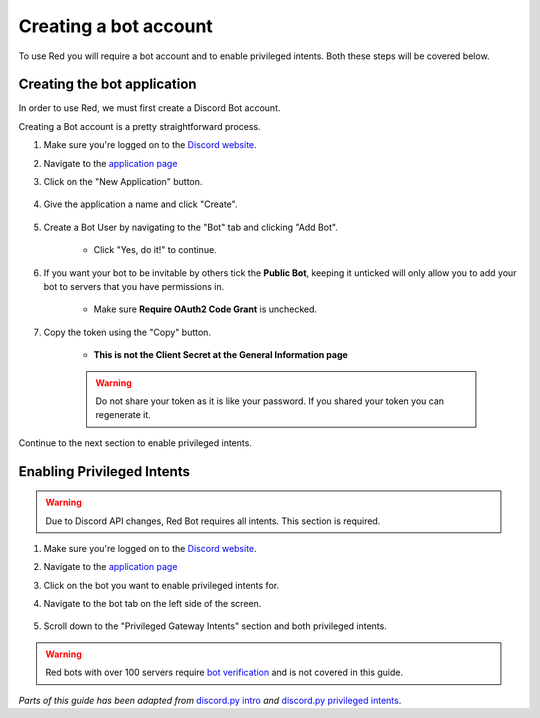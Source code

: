 ===========================================
Creating a bot account
===========================================

To use Red you will require a bot account and to enable privileged intents. Both these steps will be covered below.

-------------------------------
Creating the bot application
-------------------------------

In order to use Red, we must first create a Discord Bot account.

Creating a Bot account is a pretty straightforward process.

1. Make sure you're logged on to the `Discord website <https://discord.com>`_.
2. Navigate to the `application page <https://discord.com/developers/applications>`_
3. Click on the "New Application" button.

    .. image:: /.resources/bot-guide/discord_create_app_button.png
        :alt: The new application button.

4. Give the application a name and click "Create".

    .. image::  /.resources/bot-guide/discord_create_app_form.png
        :alt: The new application form filled in.

5. Create a Bot User by navigating to the "Bot" tab and clicking "Add Bot".

    - Click "Yes, do it!" to continue.

    .. image::  /.resources/bot-guide/discord_create_bot_user.png
        :alt: The Add Bot button.
6. If you want your bot to be invitable by others tick the **Public Bot**, keeping it unticked will only allow you to add your bot to servers that you have permissions in.

    - Make sure **Require OAuth2 Code Grant** is unchecked.

    .. image::  /.resources/bot-guide/discord_bot_user_options.png
        :alt: How the Bot User options should look like for most people.

7. Copy the token using the "Copy" button.

    - **This is not the Client Secret at the General Information page**

    .. warning::

        Do not share your token as it is like your password.
        If you shared your token you can regenerate it.

Continue to the next section to enable privileged intents.


-------------------------------
Enabling Privileged Intents
-------------------------------
.. warning::
    Due to Discord API changes, Red Bot requires all intents.
    \This section is required.

1. Make sure you're logged on to the `Discord website <https://discord.com>`_.
2. Navigate to the `application page <https://discord.com/developers/applications>`_
3. Click on the bot you want to enable privileged intents for.
4. Navigate to the bot tab on the left side of the screen.

    .. image:: /.resources/bot-guide/discord_bot_tab.png
        :alt: The bot tab in the application page.

5. Scroll down to the "Privileged Gateway Intents" section and both privileged intents.

    .. image:: /.resources/bot-guide/discord_privileged_intents.png
        :alt: The privileged gateway intents selector.

.. warning::

    Red bots with over 100 servers require `bot verification <https://support.discord.com/hc/en-us/articles/360040720412>`_ and is not covered in this guide.

*Parts of this guide has been adapted from* `discord.py intro <https://discordpy.readthedocs.io/en/stable/discord.html#discord-intro>`_ *and* `discord.py privileged intents <https://discordpy.readthedocs.io/en/stable/intents.html#privileged-intents>`_.
